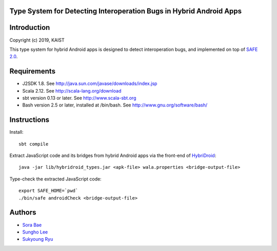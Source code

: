 Type System for Detecting Interoperation Bugs in Hybrid Android Apps
===========

Introduction
============
Copyright (c) 2019, KAIST

This type system for hybrid Android apps is designed to detect interoperation bugs, and implemented on top of `SAFE 2.0`_.

.. _SAFE 2.0: https://github.com/kaist-plrg/safe

Requirements
============

* J2SDK 1.8.  See http://java.sun.com/javase/downloads/index.jsp
* Scala 2.12.  See http://scala-lang.org/download
* sbt version 0.13 or later.  See http://www.scala-sbt.org
* Bash version 2.5 or later, installed at /bin/bash.  See http://www.gnu.org/software/bash/

Instructions
============
Install: ::

    sbt compile

Extract JavaScript code and its bridges from hybrid Android apps via the front-end of `HybriDroid`_: ::
    
    java -jar lib/hybridroid_types.jar <apk-file> wala.properties <bridge-output-file>

.. _HybriDroid: https://github.com/SunghoLee/HybriDroid

Type-check the extracted JavaScript code: ::

    export SAFE_HOME=`pwd`
    ./bin/safe androidCheck <bridge-output-file>

Authors
============

* `Sora Bae`_ 
* `Sungho Lee`_
* `Sukyoung Ryu`_

.. _Sora Bae: https://github.com/sorabae
.. _Sungho Lee: https://github.com/SunghoLee
.. _Sukyoung Ryu:  https://github.com/sukyoung

